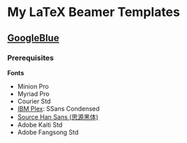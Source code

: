 * My LaTeX Beamer Templates

** [[./googleblue/][GoogleBlue]]

*** Prerequisites

*Fonts*

- Minion Pro
- Myriad Pro
- Courier Std
- [[https://github.com/IBM/plex][IBM Plex]]: SSans Condensed
- [[https://github.com/adobe-fonts/source-han-sans][Source Han Sans (思源黑体)]]
- Adobe Kaiti Std
- Adobe Fangsong Std
